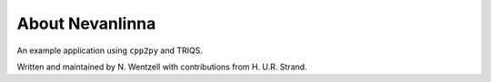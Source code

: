 .. _about:

About Nevanlinna
***************

An example application using ``cpp2py`` and TRIQS.

Written and maintained by N. Wentzell with contributions from H. U.R. Strand.
